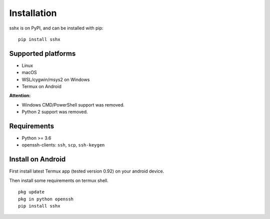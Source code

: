 Installation
============

sshx is on PyPI, and can be installed with pip::

    pip install sshx


Supported platforms
-------------------
- Linux
- macOS
- WSL/cygwin/msys2 on Windows
- Termux on Android

**Attention:**

- Windows CMD/PowerShell support was removed.
- Python 2 support was removed.


Requirements
------------
- Python >= 3.6
- openssh-clients: ``ssh``, ``scp``, ``ssh-keygen``


Install on Android
------------------

First install latest Termux app (tested version 0.92) on your android device.

Then install some requirements on termux shell. ::

    pkg update
    pkg in python openssh
    pip install sshx
